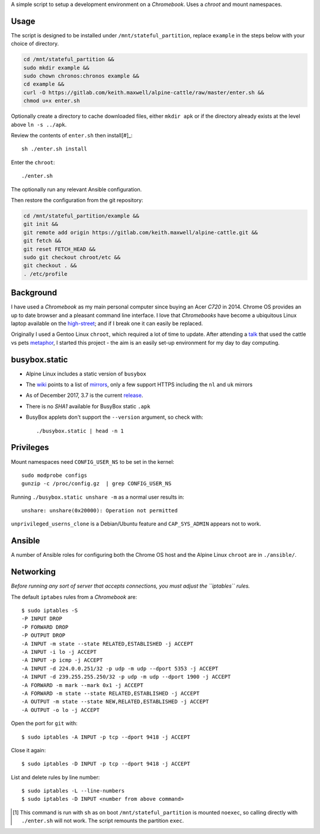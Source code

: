 A simple script to setup a development environment on a `Chromebook`. Uses a
`chroot` and mount namespaces.

Usage
-----

The script is designed to be installed under ``/mnt/stateful_partition``,
replace ``example`` in the steps below with your choice of directory.

.. code:: sh

  cd /mnt/stateful_partition &&
  sudo mkdir example &&
  sudo chown chronos:chronos example &&
  cd example &&
  curl -O https://gitlab.com/keith.maxwell/alpine-cattle/raw/master/enter.sh &&
  chmod u+x enter.sh

Optionally create a directory to cache downloaded files, either ``mkdir apk``
or if the directory already exists at the level above ``ln -s ../apk``.

Review the contents of ``enter.sh`` then install[#]_::

  sh ./enter.sh install

Enter the ``chroot``::

  ./enter.sh

The optionally run any relevant Ansible configuration.

Then restore the configuration from the git repository:

.. code:: sh

  cd /mnt/stateful_partition/example &&
  git init &&
  git remote add origin https://gitlab.com/keith.maxwell/alpine-cattle.git &&
  git fetch &&
  git reset FETCH_HEAD &&
  sudo git checkout chroot/etc &&
  git checkout . &&
  . /etc/profile

Background
----------

I have used a `Chromebook` as my main personal computer since buying an Acer
`C720` in 2014. Chrome OS provides an up to date browser and a pleasant
command line interface. I love that `Chromebooks` have become a ubiquitous
Linux laptop available on the high-street_; and if I break one it can easily
be replaced.

Originally I used a Gentoo Linux ``chroot``, which required a lot of time to
update. After attending a talk_ that used the cattle vs pets metaphor_, I
started this project - the aim is an easily set-up environment for my day to
day computing.

.. _high-street: https://www.argos.co.uk
.. _talk: https://www.nidevconf.com/sessions/garethfleming/
.. _metaphor: https://www.theregister.co.uk/2013/03/18/
  servers_pets_or_cattle_cern/

busybox.static
--------------

- Alpine Linux includes a static version of ``busybox``
- The wiki_ points to a list of mirrors_, only a few support HTTPS including
  the ``nl`` and ``uk`` mirrors
- As of December 2017, 3.7 is the current release_.
- There is no `SHA1` available for BusyBox static ``.apk``
- BusyBox applets don't support the ``--version`` argument, so check with::

  ./busybox.static | head -n 1

.. _wiki: https://wiki.alpinelinux.org/wiki/Alpine_Linux:Mirrors
.. _mirrors: http://rsync.alpinelinux.org/alpine/MIRRORS.txt
.. _release: https://wiki.alpinelinux.org/wiki/Alpine_Linux:Releases

Privileges
----------

Mount namespaces need ``CONFIG_USER_NS`` to be set in the kernel::

  sudo modprobe configs
  gunzip -c /proc/config.gz  | grep CONFIG_USER_NS

Running ``./busybox.static unshare -m`` as a normal user results in::

  unshare: unshare(0x20000): Operation not permitted

``unprivileged_userns_clone`` is a Debian/Ubuntu feature and ``CAP_SYS_ADMIN``
appears not to work.

Ansible
-------

A number of Ansible roles for configuring both the Chrome OS host and the
Alpine Linux ``chroot`` are in ``./ansible/``.

Networking
----------

*Before running any sort of server that accepts connections, you must adjust
the ``iptables`` rules.*

The default ``iptabes`` rules from a `Chromebook` are::

  $ sudo iptables -S
  -P INPUT DROP
  -P FORWARD DROP
  -P OUTPUT DROP
  -A INPUT -m state --state RELATED,ESTABLISHED -j ACCEPT
  -A INPUT -i lo -j ACCEPT
  -A INPUT -p icmp -j ACCEPT
  -A INPUT -d 224.0.0.251/32 -p udp -m udp --dport 5353 -j ACCEPT
  -A INPUT -d 239.255.255.250/32 -p udp -m udp --dport 1900 -j ACCEPT
  -A FORWARD -m mark --mark 0x1 -j ACCEPT
  -A FORWARD -m state --state RELATED,ESTABLISHED -j ACCEPT
  -A OUTPUT -m state --state NEW,RELATED,ESTABLISHED -j ACCEPT
  -A OUTPUT -o lo -j ACCEPT

Open the port for ``git`` with::

  $ sudo iptables -A INPUT -p tcp --dport 9418 -j ACCEPT

Close it again::

  $ sudo iptables -D INPUT -p tcp --dport 9418 -j ACCEPT

List and delete rules by line number::

  $ sudo iptables -L --line-numbers
  $ sudo iptables -D INPUT <number from above command>

.. [#] This command is run with ``sh`` as on boot ``/mnt/stateful_partition``
  is mounted ``noexec``, so calling directly with ``./enter.sh`` will not
  work. The script remounts the partition ``exec``.

.. vim: ft=rst expandtab shiftwidth=2 tabstop=2 softtabstop=2
